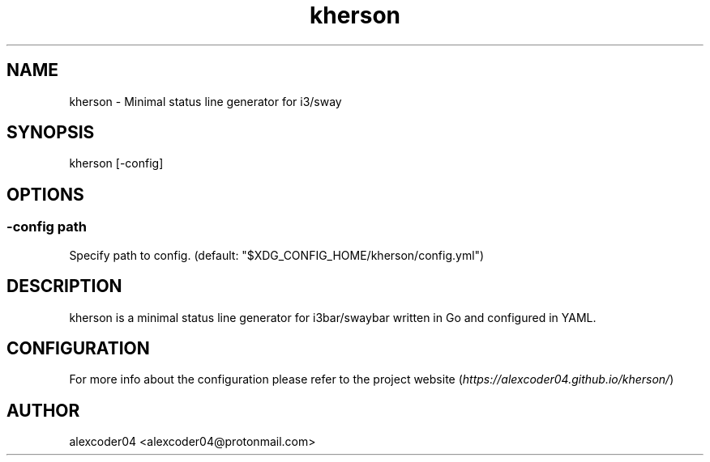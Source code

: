 .TH "kherson" "1" 

.SH "NAME"
.PP
kherson - Minimal status line generator for i3/sway

.SH "SYNOPSIS"
.PP
kherson [-config]

.SH "OPTIONS"
.SS "-config path"
.PP
Specify path to config. (default: "$XDG_CONFIG_HOME/kherson/config.yml")

.SH "DESCRIPTION"
.PP
kherson is a minimal status line generator for i3bar/swaybar written in Go and configured in YAML.

.SH "CONFIGURATION"
.PP
For more info about the configuration please refer to the project website (\fIhttps://alexcoder04.github.io/kherson/\fP)

.SH "AUTHOR"
.PP
alexcoder04 <alexcoder04@protonmail.com>


